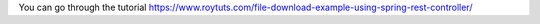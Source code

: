 You can go through the tutorial https://www.roytuts.com/file-download-example-using-spring-rest-controller/
